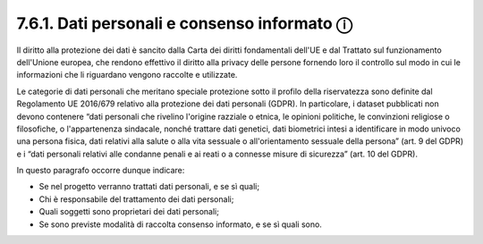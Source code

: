 7.6.1. Dati personali e consenso informato ⓘ
============================================

Il diritto alla protezione dei dati è sancito dalla Carta dei diritti
fondamentali dell'UE e dal Trattato sul funzionamento dell'Unione
europea, che rendono effettivo il diritto alla privacy delle persone
fornendo loro il controllo sul modo in cui le informazioni che li
riguardano vengono raccolte e utilizzate.

Le categorie di dati personali che meritano speciale protezione sotto il
profilo della riservatezza sono definite dal Regolamento UE 2016/679
relativo alla protezione dei dati personali (GDPR). In particolare, i
dataset pubblicati non devono contenere “dati personali che rivelino
l'origine razziale o etnica, le opinioni politiche, le convinzioni
religiose o filosofiche, o l'appartenenza sindacale, nonché trattare
dati genetici, dati biometrici intesi a identificare in modo univoco una
persona fisica, dati relativi alla salute o alla vita sessuale o
all'orientamento sessuale della persona” (art. 9 del GDPR) e i “dati
personali relativi alle condanne penali e ai reati o a connesse misure
di sicurezza” (art. 10 del GDPR).

In questo paragrafo occorre dunque indicare:

-  Se nel progetto verranno trattati dati personali, e se sì quali;

-  Chi è responsabile del trattamento dei dati personali;

-  Quali soggetti sono proprietari dei dati personali;

-  Se sono previste modalità di raccolta consenso informato, e se sì
   quali sono.
